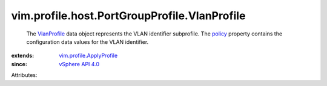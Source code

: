 .. _policy: ../../../../vim/profile/ApplyProfile.rst#policy

.. _VlanProfile: ../../../../vim/profile/host/PortGroupProfile/VlanProfile.rst

.. _vSphere API 4.0: ../../../../vim/version.rst#vimversionversion5

.. _vim.profile.ApplyProfile: ../../../../vim/profile/ApplyProfile.rst


vim.profile.host.PortGroupProfile.VlanProfile
=============================================
  The `VlanProfile`_ data object represents the VLAN identifier subprofile. The `policy`_ property contains the configuration data values for the VLAN identifier.
:extends: vim.profile.ApplyProfile_
:since: `vSphere API 4.0`_

Attributes:
